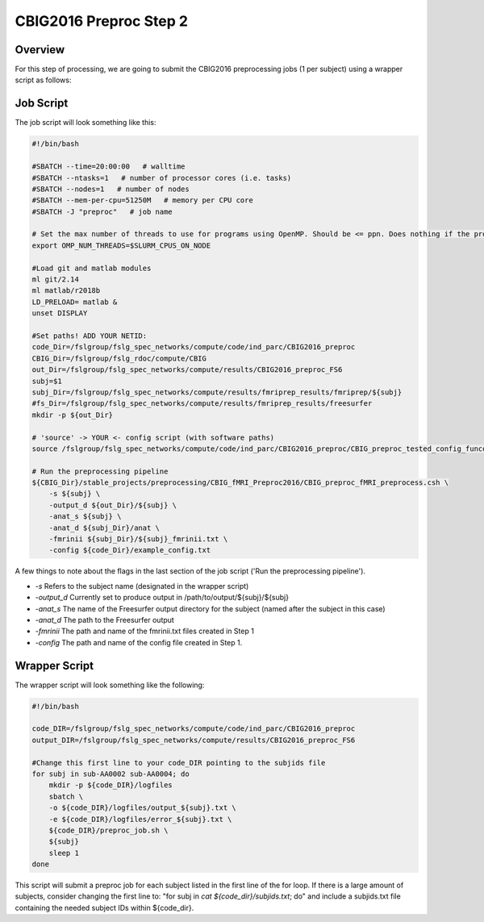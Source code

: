 CBIG2016 Preproc Step 2
========================

Overview
********
For this step of processing, we are going to submit the CBIG2016 preprocessing jobs (1 per subject) using a wrapper script as follows:

Job Script 
**********

The job script will look something like this:

.. code-block:: bash 

    #!/bin/bash

    #SBATCH --time=20:00:00   # walltime
    #SBATCH --ntasks=1   # number of processor cores (i.e. tasks)
    #SBATCH --nodes=1   # number of nodes
    #SBATCH --mem-per-cpu=51250M   # memory per CPU core
    #SBATCH -J "preproc"   # job name

    # Set the max number of threads to use for programs using OpenMP. Should be <= ppn. Does nothing if the program doesn't use OpenMP.
    export OMP_NUM_THREADS=$SLURM_CPUS_ON_NODE

    #Load git and matlab modules
    ml git/2.14
    ml matlab/r2018b
    LD_PRELOAD= matlab &
    unset DISPLAY

    #Set paths! ADD YOUR NETID: 
    code_Dir=/fslgroup/fslg_spec_networks/compute/code/ind_parc/CBIG2016_preproc
    CBIG_Dir=/fslgroup/fslg_rdoc/compute/CBIG
    out_Dir=/fslgroup/fslg_spec_networks/compute/results/CBIG2016_preproc_FS6
    subj=$1
    subj_Dir=/fslgroup/fslg_spec_networks/compute/results/fmriprep_results/fmriprep/${subj}
    #fs_Dir=/fslgroup/fslg_spec_networks/compute/results/fmriprep_results/freesurfer
    mkdir -p ${out_Dir}

    # 'source' -> YOUR <- config script (with software paths)
    source /fslgroup/fslg_spec_networks/compute/code/ind_parc/CBIG2016_preproc/CBIG_preproc_tested_config_funconn.sh

    # Run the preprocessing pipeline
    ${CBIG_Dir}/stable_projects/preprocessing/CBIG_fMRI_Preproc2016/CBIG_preproc_fMRI_preprocess.csh \
        -s ${subj} \
        -output_d ${out_Dir}/${subj} \
        -anat_s ${subj} \
        -anat_d ${subj_Dir}/anat \
        -fmrinii ${subj_Dir}/${subj}_fmrinii.txt \
        -config ${code_Dir}/example_config.txt 

A few things to note about the flags in the last section of the job script ('Run the preprocessing pipeline'). 

* `-s` Refers to the subject name (designated in the wrapper script)

* `-output_d` Currently set to produce output in /path/to/output/${subj}/${subj}

* `-anat_s` The name of the Freesurfer output directory for the subject (named after the subject in this case)

* `-anat_d` The path to the Freesurfer output 

* `-fmrinii` The path and name of the fmrinii.txt files created in Step 1

* `-config` The path and name of the config file created in Step 1.

Wrapper Script
**************

The wrapper script will look something like the following: 


.. code-block:: bash

    #!/bin/bash

    code_DIR=/fslgroup/fslg_spec_networks/compute/code/ind_parc/CBIG2016_preproc
    output_DIR=/fslgroup/fslg_spec_networks/compute/results/CBIG2016_preproc_FS6

    #Change this first line to your code_DIR pointing to the subjids file
    for subj in sub-AA0002 sub-AA0004; do
        mkdir -p ${code_DIR}/logfiles
        sbatch \
        -o ${code_DIR}/logfiles/output_${subj}.txt \
        -e ${code_DIR}/logfiles/error_${subj}.txt \
        ${code_DIR}/preproc_job.sh \
        ${subj}
        sleep 1
    done

This script will submit a preproc job for each subject listed in the first line of the for loop. If there is a large amount of subjects, consider changing the first line to: "for subj in `cat ${code_dir}/subjids.txt`; do" and include a subjids.txt file containing the needed subject IDs within ${code_dir}.
